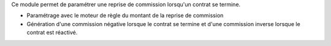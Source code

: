 Ce module permet de paramétrer une reprise de commission lorsqu'un contrat se
termine.

- Paramétrage avec le moteur de règle du montant de la reprise de commission
- Génération d'une commission négative lorsque le contrat se termine et d'une
  commission inverse lorsque le contrat est réactivé.
